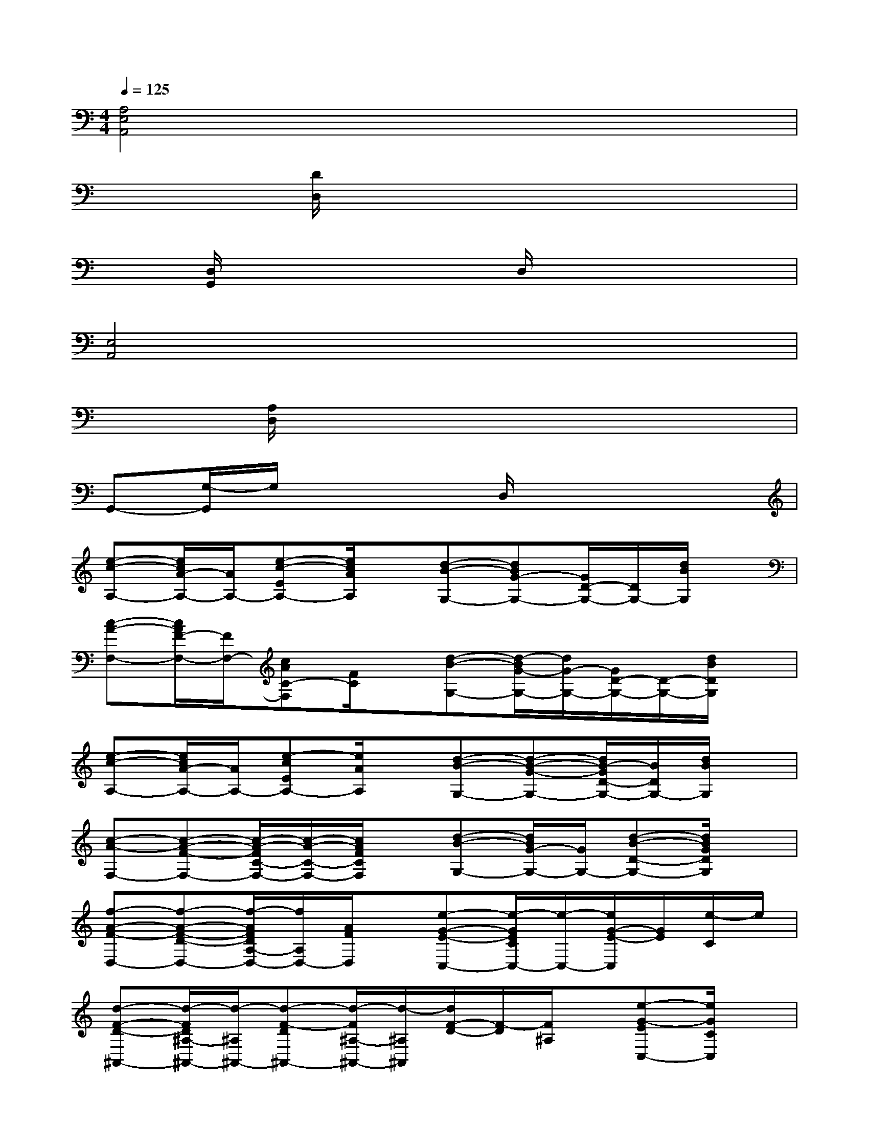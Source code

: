 X:1
T:
M:4/4
L:1/8
Q:1/4=125
K:C%0sharps
V:1
[A,4E,4A,,4]x4|
x2[D/2D,/2]x4x3/2|
x[D,/2G,,/2]x3x/2D,/2x2x/2|
[E,4A,,4]x4|
x[A,/2D,/2]x6x/2|
G,,-[G,/2-G,,/2]G,/2x3D,/2x2x/2|
[e-c-A,-][e/2c/2A/2-A,/2-][A/2A,/2-][e-c-EA,-][e/2c/2A/2A,/2]x/2[d-B-G,-][dBG-G,-][G/2D/2-G,/2-][D/2G,/2-][d/2B/2G,/2]x/2|
[c-A-F,-][c/2A/2F/2-F,/2-][F/2F,/2-][cAC-F,][F/2C/2]x/2[d-B-G,-][d/2-B/2G/2-G,/2-][d/2G/2-G,/2-][G/2D/2-G,/2-][D/2-G,/2-][d/2B/2D/2G,/2]x/2|
[e-c-A,-][e/2c/2A/2-A,/2-][A/2A,/2-][e-cEA,-][e/2A/2A,/2]x/2[d-B-G,-][d-B-G-G,-][d/2B/2-G/2D/2-G,/2-][B/2D/2G,/2-][d/2B/2G,/2]x/2|
[c-A-F,-][c-A-F-F,-][c/2-A/2-F/2C/2-F,/2-][c/2-A/2-C/2-F,/2-][c/2A/2F/2C/2F,/2]x/2[d-B-G,-][d/2B/2G/2-G,/2-][G/2G,/2-][d-B-D-G,-][d/2B/2G/2D/2G,/2]x/2|
[f-A-F-D,-][f-A-F-D-D,-][f/2-A/2F/2D/2A,/2-D,/2-][f/2A,/2D,/2-][A/2F/2D,/2]x/2[e-G-E-C,-][e/2-G/2E/2C/2C,/2-][e/2-C,/2-][e/2G/2-E/2-C,/2][G/2E/2][e/2-C/2]e/2|
[d-F-D-^A,,-][d/2-F/2D/2^A,/2-^A,,/2-][d/2-^A,/2^A,,/2-][d-F-D^A,,-][d/2-F/2^A,/2-^A,,/2-][d/2-^A,/2^A,,/2][d/2F/2-D/2-][F/2-D/2][F/2^A,/2]x/2[e-G-EC,-][e/2G/2C/2C,/2]x/2|
[f-=A-F-D,-][f/2-A/2F/2D/2-D,/2-][f/2-D/2D,/2-][f/2A/2-F/2-A,/2-D,/2-][A/2-F/2A,/2D,/2-][f/2-A/2D/2D,/2]f/2[e-G-E-C,-][e/2-G/2E/2C/2C,/2-][e/2-C,/2-][e-G-EC,][e/2G/2C/2]x/2|
[d-G-D-B,,-][d/2-G/2D/2B,/2-B,,/2-][d/2B,/2B,,/2-][G/2-D/2-B,,/2][G/2D/2]B,/2x/2[g/2G/2D/2-]D/2-[a/2A/2D/2-]D/2-[b/2-B/2-D/2][b/2B/2]x|
[e-c-A,-][e/2c/2A/2-A,/2-][A/2A,/2-][e-c-EA,-][e/2c/2A/2A,/2]x/2[d-B-G,-][dBG-G,-][G/2D/2-G,/2-][D/2G,/2-][d/2B/2G,/2]x/2|
[c-A-F,-][c/2A/2F/2-F,/2-][F/2F,/2-][cAC-F,][F/2C/2]x/2[d-B-G,-][d/2-B/2G/2-G,/2-][d/2G/2-G,/2-][G/2D/2-G,/2-][D/2-G,/2-][d/2B/2D/2G,/2]x/2